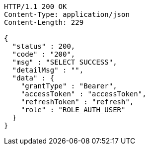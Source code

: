 [source,http,options="nowrap"]
----
HTTP/1.1 200 OK
Content-Type: application/json
Content-Length: 229

{
  "status" : 200,
  "code" : "200",
  "msg" : "SELECT SUCCESS",
  "detailMsg" : "",
  "data" : {
    "grantType" : "Bearer",
    "accessToken" : "accessToken",
    "refreshToken" : "refresh",
    "role" : "ROLE_AUTH_USER"
  }
}
----